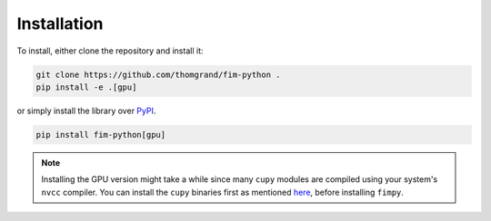 Installation
--------------

To install, either clone the repository and install it:

.. code-block:: bash

    git clone https://github.com/thomgrand/fim-python .
    pip install -e .[gpu]


or simply install the library over `PyPI <https://pypi.org>`_.

.. code-block:: bash

    pip install fim-python[gpu]

.. note:: 

    Installing the GPU version might take a while since many ``cupy`` modules are compiled using your system's ``nvcc`` compiler.
    You can install the ``cupy`` binaries first as mentioned `here <https://docs.cupy.dev/en/stable/install.html#installing-cupy>`_, before installing ``fimpy``.